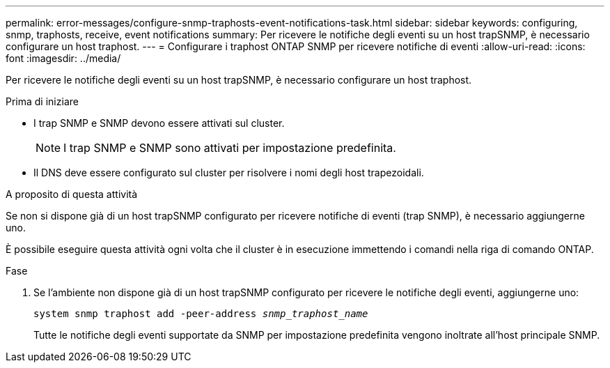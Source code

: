 ---
permalink: error-messages/configure-snmp-traphosts-event-notifications-task.html 
sidebar: sidebar 
keywords: configuring, snmp, traphosts, receive, event notifications 
summary: Per ricevere le notifiche degli eventi su un host trapSNMP, è necessario configurare un host traphost. 
---
= Configurare i traphost ONTAP SNMP per ricevere notifiche di eventi
:allow-uri-read: 
:icons: font
:imagesdir: ../media/


[role="lead"]
Per ricevere le notifiche degli eventi su un host trapSNMP, è necessario configurare un host traphost.

.Prima di iniziare
* I trap SNMP e SNMP devono essere attivati sul cluster.
+
[NOTE]
====
I trap SNMP e SNMP sono attivati per impostazione predefinita.

====
* Il DNS deve essere configurato sul cluster per risolvere i nomi degli host trapezoidali.


.A proposito di questa attività
Se non si dispone già di un host trapSNMP configurato per ricevere notifiche di eventi (trap SNMP), è necessario aggiungerne uno.

È possibile eseguire questa attività ogni volta che il cluster è in esecuzione immettendo i comandi nella riga di comando ONTAP.

.Fase
. Se l'ambiente non dispone già di un host trapSNMP configurato per ricevere le notifiche degli eventi, aggiungerne uno:
+
`system snmp traphost add -peer-address _snmp_traphost_name_`

+
Tutte le notifiche degli eventi supportate da SNMP per impostazione predefinita vengono inoltrate all'host principale SNMP.


